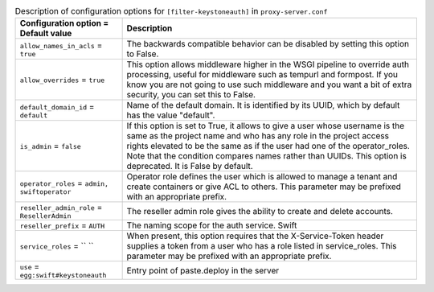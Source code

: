 ..
  Warning: Do not edit this file. It is automatically generated and your
  changes will be overwritten. The tool to do so lives in the
  openstack-doc-tools repository.

.. list-table:: Description of configuration options for ``[filter-keystoneauth]`` in ``proxy-server.conf``
   :header-rows: 1
   :class: config-ref-table

   * - Configuration option = Default value
     - Description
   * - ``allow_names_in_acls`` = ``true``
     - The backwards compatible behavior can be disabled by setting this option to False.
   * - ``allow_overrides`` = ``true``
     - This option allows middleware higher in the WSGI pipeline to override auth processing, useful for middleware such as tempurl and formpost. If you know you are not going to use such middleware and you want a bit of extra security, you can set this to False.
   * - ``default_domain_id`` = ``default``
     - Name of the default domain. It is identified by its UUID, which by default has the value "default".
   * - ``is_admin`` = ``false``
     - If this option is set to True, it allows to give a user whose username is the same as the project name and who has any role in the project access rights elevated to be the same as if the user had one of the operator_roles. Note that the condition compares names rather than UUIDs. This option is deprecated. It is False by default.
   * - ``operator_roles`` = ``admin, swiftoperator``
     - Operator role defines the user which is allowed to manage a tenant and create containers or give ACL to others. This parameter may be prefixed with an appropriate prefix.
   * - ``reseller_admin_role`` = ``ResellerAdmin``
     - The reseller admin role gives the ability to create and delete accounts.
   * - ``reseller_prefix`` = ``AUTH``
     - The naming scope for the auth service. Swift
   * - ``service_roles`` = `` ``
     - When present, this option requires that the X-Service-Token header supplies a token from a user who has a role listed in service_roles. This parameter may be prefixed with an appropriate prefix.
   * - ``use`` = ``egg:swift#keystoneauth``
     - Entry point of paste.deploy in the server
